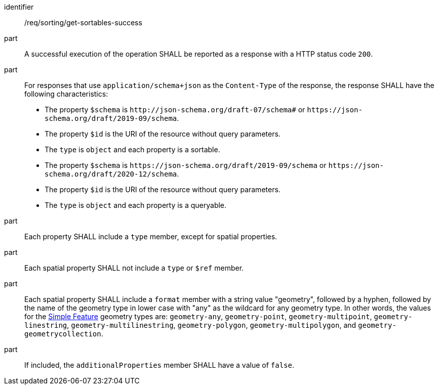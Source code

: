 [[req_sorting_get-sortables-success]]

//[width="90%",cols="2,6a"]
//|===
//^|*Requirement {counter:req-id}* |*/req/sorting/get-sortables-success*
//
//^|A |A successful execution of the operation SHALL be reported as a response with a HTTP status code `200`.
//^|B |For responses that use `application/schema+json` as the `Content-Type` of the response, the response SHALL have the following characteristics:
//
//* The property `$schema` is `\http://json-schema.org/draft-07/schema#` or
//`\https://json-schema.org/draft/2019-09/schema`.
//* The property `$id` is the URI of the resource without query parameters.
//* The `type` is `object` and each property is a sortable.
//* The property `$schema` is `\https://json-schema.org/draft/2019-09/schema` 
//or `\https://json-schema.org/draft/2020-12/schema`.
//* The property `$id` is the URI of the resource without query parameters.
//* The `type` is `object` and each property is a queryable.
//
//^|C |Each property SHALL include a `type` member, except for spatial properties.
//^|D |Each spatial property SHALL not include a `type` or `$ref` member.
//^|E |Each spatial property SHALL include a `format` member with a string value "geometry", followed by a hyphen, followed by the name of the geometry type in lower case with "any" as the wildcard for any geometry type. In other words, the values for the https://portal.ogc.org/files/?artifact_id=25355[Simple Feature] geometry types are: `geometry-any`, `geometry-point`, `geometry-multipoint`, `geometry-linestring`, `geometry-multilinestring`, `geometry-polygon`, `geometry-multipolygon`, and `geometry-geometrycollection`.
//^|F |If included, the `additionalProperties` member SHALL have a value of `false`.
//|===


[requirement]
====
[%metadata]
identifier:: /req/sorting/get-sortables-success
part:: A successful execution of the operation SHALL be reported as a response with a HTTP status code `200`.
part:: For responses that use `application/schema+json` as the `Content-Type` of the response, the response SHALL have the following characteristics: 
+
* The property `$schema` is `\http://json-schema.org/draft-07/schema#` or
`\https://json-schema.org/draft/2019-09/schema`.
* The property `$id` is the URI of the resource without query parameters.
* The `type` is `object` and each property is a sortable.
* The property `$schema` is `\https://json-schema.org/draft/2019-09/schema` 
or `\https://json-schema.org/draft/2020-12/schema`.
* The property `$id` is the URI of the resource without query parameters.
* The `type` is `object` and each property is a queryable.

part:: Each property SHALL include a `type` member, except for spatial properties.
part:: Each spatial property SHALL not include a `type` or `$ref` member.
part:: Each spatial property SHALL include a `format` member with a string value "geometry", followed by a hyphen, followed by the name of the geometry type in lower case with "any" as the wildcard for any geometry type. In other words, the values for the https://portal.ogc.org/files/?artifact_id=25355[Simple Feature] geometry types are: `geometry-any`, `geometry-point`, `geometry-multipoint`, `geometry-linestring`, `geometry-multilinestring`, `geometry-polygon`, `geometry-multipolygon`, and `geometry-geometrycollection`.
part:: If included, the `additionalProperties` member SHALL have a value of `false`.
====